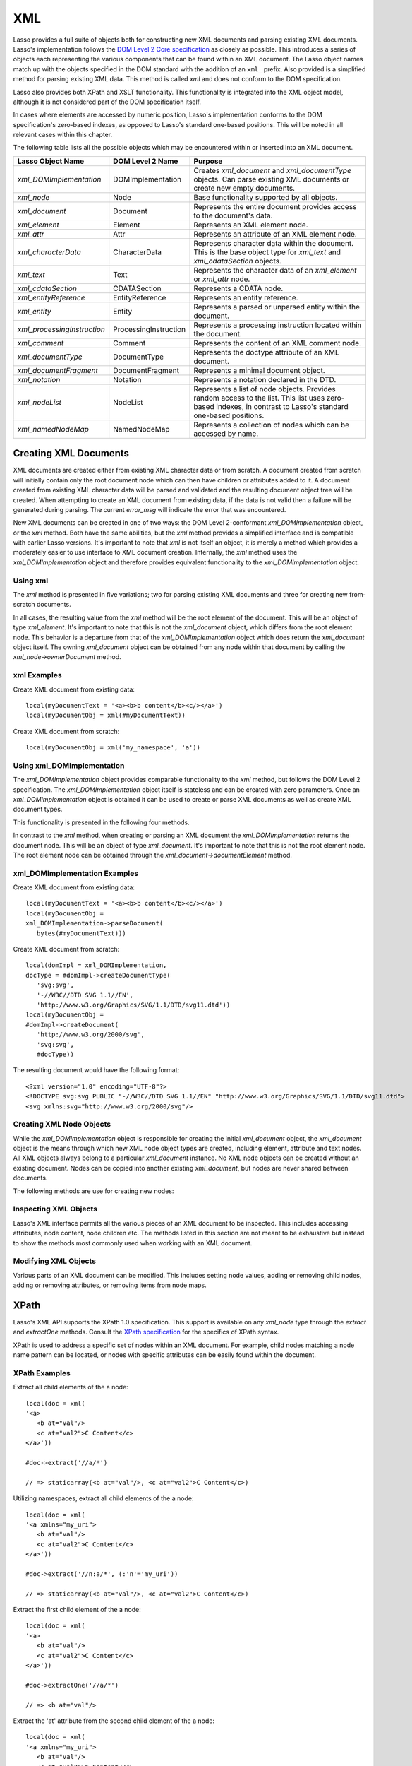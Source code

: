 .. _xml:

***
XML
***

Lasso provides a full suite of objects both for constructing new XML documents
and parsing existing XML documents. Lasso's implementation follows the `DOM
Level 2 Core specification`_ as closely as possible. This introduces a series of
objects each representing the various components that can be found within an XML
document. The Lasso object names match up with the objects specified in the DOM
standard with the addition of an ``xml_`` prefix. Also provided is a simplified
method for parsing existing XML data. This method is called `xml` and does not
conform to the DOM specification.

Lasso also provides both XPath and XSLT functionality. This functionality is
integrated into the XML object model, although it is not considered part of the
DOM specification itself.

In cases where elements are accessed by numeric position, Lasso's implementation
conforms to the DOM specification's zero-based indexes, as opposed to Lasso's
standard one-based positions. This will be noted in all relevant cases within
this chapter.

The following table lists all the possible objects which may be encountered
within or inserted into an XML document.

.. tabularcolumns:: |l|l|L|

=========================== ===================== ==============================
Lasso Object Name           DOM Level 2 Name      Purpose
=========================== ===================== ==============================
`xml_DOMImplementation`     DOMImplementation     Creates `xml_document` and
                                                  `xml_documentType` objects.
                                                  Can parse existing XML
                                                  documents or create new empty
                                                  documents.
`xml_node`                  Node                  Base functionality supported
                                                  by all objects.
`xml_document`              Document              Represents the entire
                                                  document provides access to
                                                  the document's data.
`xml_element`               Element               Represents an XML element
                                                  node.
`xml_attr`                  Attr                  Represents an attribute of an
                                                  XML element node.
`xml_characterData`         CharacterData         Represents character data
                                                  within the document. This is
                                                  the base object type for
                                                  `xml_text` and
                                                  `xml_cdataSection` objects.
`xml_text`                  Text                  Represents the character data
                                                  of an `xml_element` or
                                                  `xml_attr` node.
`xml_cdataSection`          CDATASection          Represents a CDATA node.
`xml_entityReference`       EntityReference       Represents an entity
                                                  reference.
`xml_entity`                Entity                Represents a parsed or
                                                  unparsed entity within the
                                                  document.
`xml_processingInstruction` ProcessingInstruction Represents a processing
                                                  instruction located within the
                                                  document.
`xml_comment`               Comment               Represents the content of an
                                                  XML comment node.
`xml_documentType`          DocumentType          Represents the doctype
                                                  attribute of an XML document.
`xml_documentFragment`      DocumentFragment      Represents a minimal document
                                                  object.
`xml_notation`              Notation              Represents a notation declared
                                                  in the DTD.
`xml_nodeList`              NodeList              Represents a list of node
                                                  objects. Provides random
                                                  access to the list. This list
                                                  uses zero-based indexes, in
                                                  contrast to Lasso's standard
                                                  one-based positions.
`xml_namedNodeMap`          NamedNodeMap          Represents a collection of
                                                  nodes which can be accessed by
                                                  name.
=========================== ===================== ==============================


Creating XML Documents
======================

XML documents are created either from existing XML character data or from
scratch. A document created from scratch will initially contain only the root
document node which can then have children or attributes added to it. A document
created from existing XML character data will be parsed and validated and the
resulting document object tree will be created. When attempting to create an XML
document from existing data, if the data is not valid then a failure will be
generated during parsing. The current `error_msg` will indicate the error that
was encountered.

New XML documents can be created in one of two ways: the DOM Level 2-conformant
`xml_DOMImplementation` object, or the `xml` method. Both have the same
abilities, but the `xml` method provides a simplified interface and is
compatible with earlier Lasso versions. It's important to note that `xml` is not
itself an object, it is merely a method which provides a moderately easier to
use interface to XML document creation. Internally, the `xml` method uses the
`xml_DOMImplementation` object and therefore provides equivalent functionality
to the `xml_DOMImplementation` object.


Using xml
---------

The `xml` method is presented in five variations; two for parsing existing XML
documents and three for creating new from-scratch documents.

.. method:: xml(text::string)
.. method:: xml(text::bytes)

   These first two methods parse existing XML data in either string or raw bytes
   form. If the document parsing is successful, these methods return the
   top-level `xml_document` node object.

.. method:: xml(namespaceUri::string, rootNodeName::string)
.. method:: xml(namespaceUri::string, rootNodeName::string, dtd::xml_documentType)
.. method:: xml()

   The subsequent three methods create a new document consisting of only the
   root `xml_document` node and no children. These methods return the top-level
   `xml_document` node object. The first two methods create the document given a
   namespace and a root element name, along with an optional document type node
   (an `xml_documentType`, created through the
   `xml_DOMImplementation->createDocumentType` method). The third method takes
   zero parameters and returns a document with no namespace and the root element
   name set to "none".

In all cases, the resulting value from the `xml` method will be the root element
of the document. This will be an object of type `xml_element`. It's important to
note that this is not the `xml_document` object, which differs from the root
element node. This behavior is a departure from that of the
`xml_DOMImplementation` object which does return the `xml_document` object
itself. The owning `xml_document` object can be obtained from any node within
that document by calling the `xml_node->ownerDocument` method.


xml Examples
------------

Create XML document from existing data::

   local(myDocumentText = '<a><b>b content</b><c/></a>')
   local(myDocumentObj = xml(#myDocumentText))

Create XML document from scratch::

   local(myDocumentObj = xml('my_namespace', 'a'))


Using xml_DOMImplementation
---------------------------

The `xml_DOMImplementation` object provides comparable functionality to the
`xml` method, but follows the DOM Level 2 specification. The
`xml_DOMImplementation` object itself is stateless and can be created with zero
parameters. Once an `xml_DOMImplementation` object is obtained it can be used to
create or parse XML documents as well as create XML document types.

This functionality is presented in the following four methods.

.. type:: xml_DOMImplementation

.. member:: xml_DOMImplementation->createDocument(namespaceUri::string, rootNodeName::string)
.. member:: xml_DOMImplementation->createDocument(namespaceUri::string, rootNodeName::string, dtd::xml_documentType)
.. member:: xml_DOMImplementation->parseDocument(text::bytes)
.. member:: xml_DOMImplementation->createDocumentType(qname::string, publicId::string, systemId::string)

In contrast to the `xml` method, when creating or parsing an XML document the
`xml_DOMImplementation` returns the document node. This will be an object of
type `xml_document`. It's important to note that this is not the root element
node. The root element node can be obtained through the
`xml_document->documentElement` method.


xml_DOMImplementation Examples
------------------------------

Create XML document from existing data::

   local(myDocumentText = '<a><b>b content</b><c/></a>')
   local(myDocumentObj =
   xml_DOMImplementation->parseDocument(
      bytes(#myDocumentText)))

Create XML document from scratch::

   local(domImpl = xml_DOMImplementation,
   docType = #domImpl->createDocumentType(
      'svg:svg',
      '-//W3C//DTD SVG 1.1//EN',
      'http://www.w3.org/Graphics/SVG/1.1/DTD/svg11.dtd'))
   local(myDocumentObj =
   #domImpl->createDocument(
      'http://www.w3.org/2000/svg',
      'svg:svg',
      #docType))

The resulting document would have the following format::

   <?xml version="1.0" encoding="UTF-8"?>
   <!DOCTYPE svg:svg PUBLIC "-//W3C//DTD SVG 1.1//EN" "http://www.w3.org/Graphics/SVG/1.1/DTD/svg11.dtd">
   <svg xmlns:svg="http://www.w3.org/2000/svg"/>


Creating XML Node Objects
-------------------------

While the `xml_DOMImplementation` object is responsible for creating the initial
`xml_document` object, the `xml_document` object is the means through which new
XML node object types are created, including element, attribute and text nodes.
All XML objects always belong to a particular `xml_document` instance. No XML
node objects can be created without an existing document. Nodes can be copied
into another existing `xml_document`, but nodes are never shared between
documents.

The following methods are use for creating new nodes:

.. type:: xml_document

.. member:: xml_document->createElement(tagName::string)::xml_element
.. member:: xml_document->createElementNS(namespaceURI::string, qualifiedName::string)::xml_element

   The first version of creates a new element node without a namespace. The
   second version permits a namespace to be specified.

.. member:: xml_document->createAttribute(name::string)::xml_attr
.. member:: xml_document->createAttributeNS(namespaceURI::string, qualifiedName::string)::xml_attr

   The first version of creates a new attribute without a namespace. The second
   version permits a namespace to be specified.

.. member:: xml_document->createDocumentFragment()::xml_documentFragment
.. member:: xml_document->createTextNode(data::string)::xml_text
.. member:: xml_document->createComment(data::string)::xml_comment
.. member:: xml_document->createCDATASection(data::string)::xml_cdataSection
.. member:: xml_document->createProcessingInstruction(target::string, data::string)::xml_processingInstruction
.. member:: xml_document->createEntityReference(name::string)::xml_entityReference

.. type:: xml_node

.. member:: xml_node->importNode(importedNode::xml_node, deep::boolean)::xml_node

   Imports a node from another document into the document of the target object
   and returns the new node. The new node is not yet placed within the current
   document and so it has no parent. If ``false`` is given for the second
   parameter, then the node's children and attributes are not copied. If
   ``true`` is given, then all attributes and child nodes are copied into the
   current document.


Inspecting XML Objects
----------------------

Lasso's XML interface permits all the various pieces of an XML document to be
inspected. This includes accessing attributes, node content, node children etc.
The methods listed in this section are not meant to be exhaustive but instead to
show the methods most commonly used when working with an XML document.

.. type:: xml_node

.. member:: xml_node->nodeType()::string

   Returns the name of the type of node. For example, an `xml_element` node
   would return "ELEMENT_NODE". This is in contrast to the DOM Level 2
   specification which returns an integer value.

.. member:: xml_node->nodeName()::string

   Returns the name of the node. This value will depend on the type of the node
   in question. For `xml_element` nodes, this will be the same value as the tag
   name. For `xml_attr` nodes, this will be the same as the attribute name.

.. member:: xml_node->prefix()

   Returns the namespace prefix of the node or "null" if it is unspecified.

.. member:: xml_node->localName()

   Returns the local part of the qualified name of the node.

.. member:: xml_node->namespaceURI()

   Returns the namespace URI of the node or "null" if it is unspecified.

.. member:: xml_node->nodeValue()

   Returns the value of the node as a string. This result will vary depending on
   the node type. For example an attribute node will return the attribute value.
   A text node will return the text content for the node. Many node types, such
   as element nodes, will return "null". This value is read/write for nodes that
   have values.

.. member:: xml_node->parentNode()

   Returns the parent of the node or "null" if there is no parent. Some, such as
   attribute nodes and the document node, do not have parents.

.. member:: xml_node->ownerDocument()

   Returns the `xml_document` which is the owner of the target node. In the case
   of the document node, this will be "null".

.. type:: xml_element

.. member:: xml_element->tagName()::string

   Returns the name of the element.

.. member:: xml_element->getAttribute(name::string)::string

   Returns the value of the specified attribute. Returns an empty string if the
   attribute does not exist or has no value.

.. member:: xml_element->getAttributeNS(namespaceURI::string, localName::string)

   Returns the value of the attribute matching the given namespace and local
   name. Returns an empty string if the attribute does not exist or has no
   value.

.. member:: xml_element->getAttributeNode(name::string)

   Returns the specified attribute node. Returns "null" if the attribute does
   not exist.

.. member:: xml_element->getAttributeNodeNS(namespaceURI::string, localName::string)

   Returns the attribute node matching the given namespace and local name.
   Returns "null" if the attribute does not exist.

.. member:: xml_element->hasAttribute(name::string)::boolean

   Returns "true" if the specified attribute exists.

.. member:: xml_element->hasAttributeNS(namespaceURI::string, localName::string)::boolean

   Returns "true" if the attribute matching the given namespace and local name
   exists.

.. type:: xml_attr

.. member:: xml_attr->name()::string

   Returns the name of the attribute.

.. member:: xml_attr->ownerElement()

   Returns the element node which owns the attribute or "null" if the attribute
   is not in use.

.. member:: xml_attr->value()::string

   Returns the value of the attribute. This value is read/write.

.. type:: xml_nodeList

.. member:: xml_nodeList->length()::integer

   Returns the number of nodes in the list.

.. member:: xml_nodeList->item(index::integer)

   Returns the node indicated by the index. Indexes start at zero and go up to
   length-1. Returns "null" if the index is invalid.

.. type:: xml_nodeMap

.. member:: xml_nodeMap->length()::integer

   Returns the number of nodes in the map.

.. member:: xml_nodeMap->getNamedItem(name::string)

   Returns the node matching the indicated name.

.. member:: xml_nodeMap->getNamedItemNS(namespaceURI::string, localName::string)

   Returns the node matching the indicated namespace URI and local name.

.. member:: xml_nodeMap->item(index::integer)

   Returns the node indicated by the index. Indexes start at zero and go up to
   length-1. Returns "null" if the index is invalid.


Modifying XML Objects
---------------------

Various parts of an XML document can be modified. This includes setting node
values, adding or removing child nodes, adding or removing attributes, or
removing items from node maps.

.. type:: xml_node

.. member:: xml_node->nodeValue=(value::string)

   Sets the value of the node to the indicated string. Only the following node
   types can have their values set:  `xml_attr`, `xml_cdataSection`,
   `xml_comment`, `xml_processingInstruction`, `xml_text`

.. member:: xml_node->insertBefore(new::xml_node, ref::xml_node)::xml_node

   Inserts the new node into the document immediately before the ref node.
   Returns the newly inserted node.

.. member:: xml_node->replaceChild(new::xml_node, ref::xml_node)::xml_node

   Replaces the ref node in the document with the new node. Returns the new
   node.

.. member:: xml_node->appendChild(new::xml_node)::xml_node

   Inserts the new node into the document at the end of the target node's child
   list. Returns the new node.

.. member:: xml_node->removeChild(c::xml_node)::xml_node

   Removes the indicated child node from the document. Returns the removed node.

.. member:: xml_node->normalize()

   This method modifies the document such that no two text nodes are adjacent.
   All adjacent text nodes are merged into one text node.

.. type:: xml_element

.. member:: xml_element->setAttribute(name::string, value::string)

   Adds an attribute with the given name and value. If the attribute already
   exists then the value is set accordingly.

.. member:: xml_element->setAttributeNS(uri::string, qname::string, value::string)

   Adds an attribute with the given namespace, name and value. If the attribute
   already exists its value is set accordingly.

.. member:: xml_element->setAttributeNode(node::xml_attr)

   Adds the new attribute node. If an attribute with the same name already
   exists it is replaced. To add a namespace-aware attribute, use
   `setAttributeNodeNS` instead.

.. member:: xml_element->setAttributeNodeNS(node::xml_attr)

   Adds the new attribute node. If an attribute with the same namespace/name
   combination already exists it is replaced.

.. member:: xml_element->removeAttribute(name::string)

   Removes the attribute with the indicated name.

.. member:: xml_element->removeAttributeNS(uri::string, qname::string)

   Removes the attribute with the given namespace/name combination.

.. member:: xml_element->removeAttributeNode(node::xml_attr)::xml_attr

   Removes the indicated attribute node. Returns the removed node.

.. type:: xml_nodeMap

   Note that some node maps are read-only and cannot be modified.

.. member:: xml_nodeMap->setNamedItem(node::xml_node)::xml_node

   Adds the node to the node map based on the ``nodeName`` value of the node.
   Replaces any duplicate node within the map. Returns the added node.

.. member:: xml_nodeMap->setNamedItemNS(node::xml_node)::xml_node

   Adds the node to the node map based on the namespace/name combination.
   Replaces any duplicate node within the map. Returns the added node.

.. member:: xml_nodeMap->removeNamedItem(name::string)

   Removes the node with the given name from the map. Returns the removed node.

.. member:: xml_nodeMap->removeNamedItemNS(uri::string, qname::string)

   Removes the node with the given namespace/name combination from the map.
   Returns the removed node.


XPath
=====

Lasso's XML API supports the XPath 1.0 specification. This support is available
on any `xml_node` type through the `extract` and `extractOne` methods. Consult
the `XPath specification`_ for the specifics of XPath syntax.

XPath is used to address a specific set of nodes within an XML document. For
example, child nodes matching a node name pattern can be located, or nodes with
specific attributes can be easily found within the document.

.. type:: xml_node

.. member:: xml_node->extract(xpath::string)

   Executes the XPath in the node and returns all matches as a staticarray.

.. member:: xml_node->extract(xpath::string, namespaces::staticarray)

   Executes the XPath in the node and returns all matches as a staticarray. This
   method should be used for XML documents which use namespaces. The second
   parameter is a staticarray containing the relevant namespace prefixes and URI
   pairs which are used within the XPath expression. Note that the namespace
   prefixes used in the XPath expression do not have to match those used within
   the document itself.

.. member:: xml_node->extractOne(xpath::string)

   Executes the XPath in the node and returns the first matching node or null if
   there are no matches.

.. member:: xml_node->extractOne(xpath::string, namespaces::staticarray)

   Executes the XPath in the node and returns the first matching node or null if
   there are no matches. This method should be used for XML documents which use
   namespaces. The second parameter is a staticarray containing the relevant
   namespace prefixes and URI pairs which are used within the XPath expression.
   Note that the namespace prefixes used in the XPath expression do not have to
   match those used within the document itself.


XPath Examples
--------------

Extract all child elements of the a node::

   local(doc = xml(
   '<a>
      <b at="val"/>
      <c at="val2">C Content</c>
   </a>'))

   #doc->extract('//a/*')

   // => staticarray(<b at="val"/>, <c at="val2">C Content</c>)

Utilizing namespaces, extract all child elements of the a node::

   local(doc = xml(
   '<a xmlns="my_uri">
      <b at="val"/>
      <c at="val2">C Content</c>
   </a>'))

   #doc->extract('//n:a/*', (:'n'='my_uri'))

   // => staticarray(<b at="val"/>, <c at="val2">C Content</c>)

Extract the first child element of the a node::

   local(doc = xml(
   '<a>
      <b at="val"/>
      <c at="val2">C Content</c>
   </a>'))

   #doc->extractOne('//a/*')

   // => <b at="val"/>

Extract the 'at' attribute from the second child element of the a node::

   local(doc = xml(
   '<a xmlns="my_uri">
      <b at="val"/>
      <c at="val2">C Content</c>
   </a>'))

   #doc->extractOne('//n:a/*[2]/@at', (:'n'='my_uri'))

   // => at="val2"


XSLT
====

Lasso's XML API supports XSL Transformations (XSLT) 1.0. For the specifics of
XSLT, consult the `XSLT specification`_.

XSLT support is provided on any `xml_node` type through the `transform` method.
This method accepts an XSLT template as a string as well as a list of all
variables to be made available during the transformation. The transformation is
performed and a new XML document is returned.

.. type:: xml_node

.. member:: xml_node->transform(sheet::string, variables::staticarray)::xml_document

   Performs an XSLT transformation on the document and returns the resulting
   newly produced document.

.. _DOM Level 2 Core specification: http://www.w3.org/TR/DOM-Level-2-Core/
.. _XPath specification: http://www.w3.org/TR/xpath/
.. _XSLT specification: http://www.w3.org/TR/xslt
